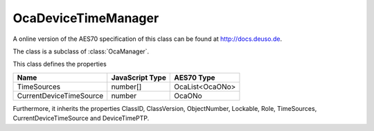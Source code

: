 OcaDeviceTimeManager
====================

A online version of the AES70 specification of this class can be found at
`http://docs.deuso.de <http://docs.deuso.de/AES70-OCC/Control%20Classes/OcaDeviceTimeManager.html>`_.

The class is a subclass of :class:`OcaManager`.

This class defines the properties

======================================== ======================================== ========================================
                  Name                               JavaScript Type                             AES70 Type
======================================== ======================================== ========================================
              TimeSources                                number[]                             OcaList<OcaONo>
        CurrentDeviceTimeSource                           number                                   OcaONo
======================================== ======================================== ========================================

Furthermore, it inherits the properties ClassID, ClassVersion, ObjectNumber, Lockable, Role, TimeSources, CurrentDeviceTimeSource and DeviceTimePTP.

.. js:autoclass:: OcaDeviceTimeManager(objectNumber, device)
  :members:
